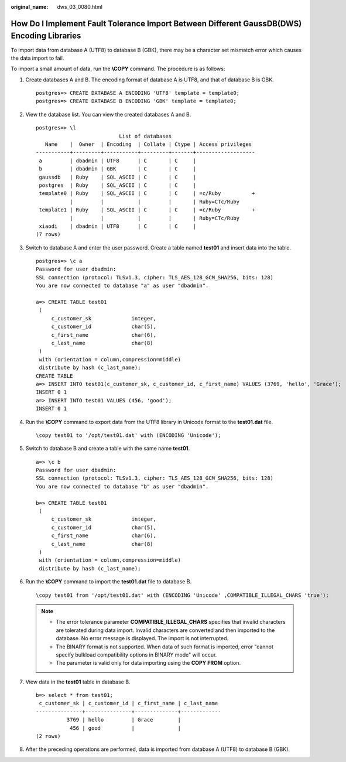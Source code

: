 :original_name: dws_03_0080.html

.. _dws_03_0080:

How Do I Implement Fault Tolerance Import Between Different GaussDB(DWS) Encoding Libraries
===========================================================================================

To import data from database A (UTF8) to database B (GBK), there may be a character set mismatch error which causes the data import to fail.

To import a small amount of data, run the **\\COPY** command. The procedure is as follows:

#. Create databases A and B. The encoding format of database A is UTF8, and that of database B is GBK.

   ::

      postgres=> CREATE DATABASE A ENCODING 'UTF8' template = template0;
      postgres=> CREATE DATABASE B ENCODING 'GBK' template = template0;

#. View the database list. You can view the created databases A and B.

   ::

      postgres=> \l
                                 List of databases
         Name    |  Owner  | Encoding  | Collate | Ctype | Access privileges
      -----------+---------+-----------+---------+-------+-------------------
       a         | dbadmin | UTF8      | C       | C     |
       b         | dbadmin | GBK       | C       | C     |
       gaussdb   | Ruby    | SQL_ASCII | C       | C     |
       postgres  | Ruby    | SQL_ASCII | C       | C     |
       template0 | Ruby    | SQL_ASCII | C       | C     | =c/Ruby          +
                 |         |           |         |       | Ruby=CTc/Ruby
       template1 | Ruby    | SQL_ASCII | C       | C     | =c/Ruby          +
                 |         |           |         |       | Ruby=CTc/Ruby
       xiaodi    | dbadmin | UTF8      | C       | C     |
      (7 rows)

#. Switch to database A and enter the user password. Create a table named **test01** and insert data into the table.

   ::

      postgres=> \c a
      Password for user dbadmin:
      SSL connection (protocol: TLSv1.3, cipher: TLS_AES_128_GCM_SHA256, bits: 128)
      You are now connected to database "a" as user "dbadmin".

      a=> CREATE TABLE test01
       (
           c_customer_sk             integer,
           c_customer_id             char(5),
           c_first_name              char(6),
           c_last_name               char(8)
       )
       with (orientation = column,compression=middle)
       distribute by hash (c_last_name);
      CREATE TABLE
      a=> INSERT INTO test01(c_customer_sk, c_customer_id, c_first_name) VALUES (3769, 'hello', 'Grace');
      INSERT 0 1
      a=> INSERT INTO test01 VALUES (456, 'good');
      INSERT 0 1

#. Run the **\\COPY** command to export data from the UTF8 library in Unicode format to the **test01.dat** file.

   ::

      \copy test01 to '/opt/test01.dat' with (ENCODING 'Unicode');

#. Switch to database B and create a table with the same name **test01**.

   ::

      a=> \c b
      Password for user dbadmin:
      SSL connection (protocol: TLSv1.3, cipher: TLS_AES_128_GCM_SHA256, bits: 128)
      You are now connected to database "b" as user "dbadmin".

      b=> CREATE TABLE test01
       (
           c_customer_sk             integer,
           c_customer_id             char(5),
           c_first_name              char(6),
           c_last_name               char(8)
       )
       with (orientation = column,compression=middle)
       distribute by hash (c_last_name);

#. Run the **\\COPY** command to import the **test01.dat** file to database B.

   ::

      \copy test01 from '/opt/test01.dat' with (ENCODING 'Unicode' ,COMPATIBLE_ILLEGAL_CHARS 'true');

   .. note::

      -  The error tolerance parameter **COMPATIBLE_ILLEGAL_CHARS** specifies that invalid characters are tolerated during data import. Invalid characters are converted and then imported to the database. No error message is displayed. The import is not interrupted.
      -  The BINARY format is not supported. When data of such format is imported, error "cannot specify bulkload compatibility options in BINARY mode" will occur.
      -  The parameter is valid only for data importing using the **COPY FROM** option.

#. View data in the **test01** table in database B.

   ::

      b=> select * from test01;
       c_customer_sk | c_customer_id | c_first_name | c_last_name
      ---------------+---------------+--------------+-------------
                3769 | hello         | Grace        |
                 456 | good          |              |
      (2 rows)

#. After the preceding operations are performed, data is imported from database A (UTF8) to database B (GBK).
